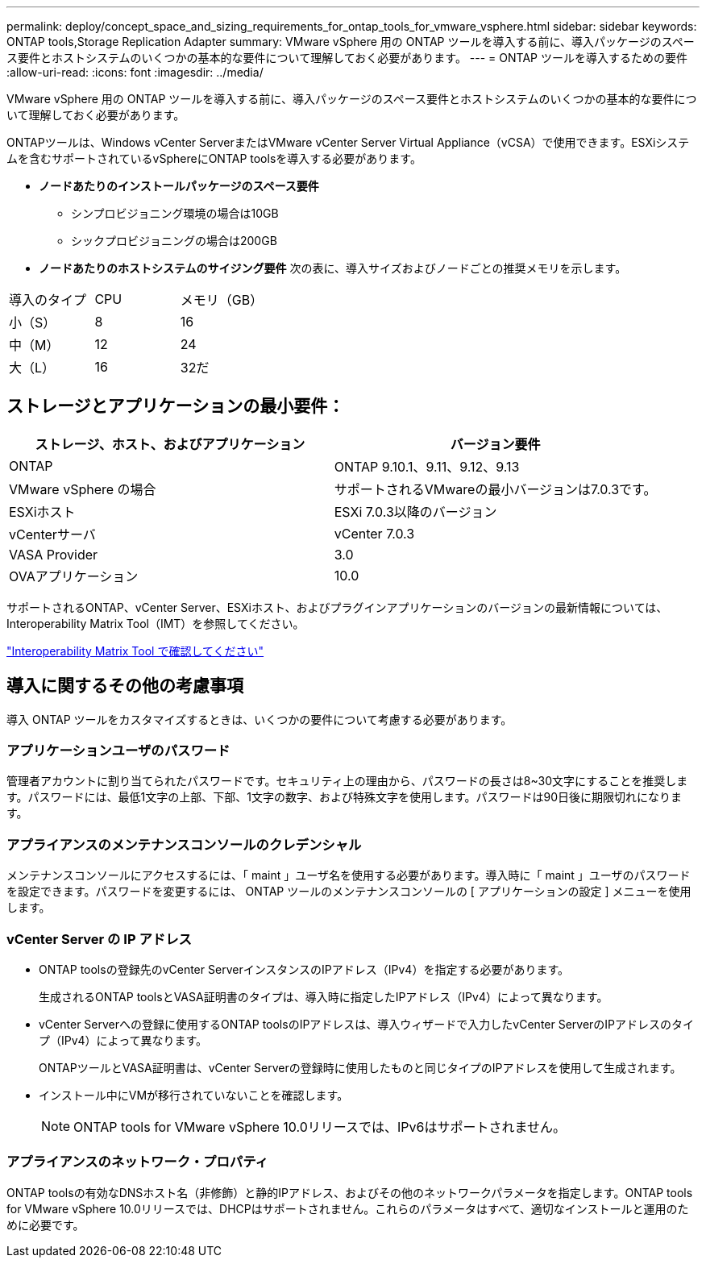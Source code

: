 ---
permalink: deploy/concept_space_and_sizing_requirements_for_ontap_tools_for_vmware_vsphere.html 
sidebar: sidebar 
keywords: ONTAP tools,Storage Replication Adapter 
summary: VMware vSphere 用の ONTAP ツールを導入する前に、導入パッケージのスペース要件とホストシステムのいくつかの基本的な要件について理解しておく必要があります。 
---
= ONTAP ツールを導入するための要件
:allow-uri-read: 
:icons: font
:imagesdir: ../media/


[role="lead"]
VMware vSphere 用の ONTAP ツールを導入する前に、導入パッケージのスペース要件とホストシステムのいくつかの基本的な要件について理解しておく必要があります。

ONTAPツールは、Windows vCenter ServerまたはVMware vCenter Server Virtual Appliance（vCSA）で使用できます。ESXiシステムを含むサポートされているvSphereにONTAP toolsを導入する必要があります。

* *ノードあたりのインストールパッケージのスペース要件*
+
** シンプロビジョニング環境の場合は10GB
** シックプロビジョニングの場合は200GB


* *ノードあたりのホストシステムのサイジング要件*
次の表に、導入サイズおよびノードごとの推奨メモリを示します。


|===


| 導入のタイプ | CPU | メモリ（GB） 


| 小（S） | 8 | 16 


| 中（M） | 12 | 24 


| 大（L） | 16 | 32だ 
|===


== ストレージとアプリケーションの最小要件：

|===
| ストレージ、ホスト、およびアプリケーション | バージョン要件 


| ONTAP | ONTAP 9.10.1、9.11、9.12、9.13 


| VMware vSphere の場合 | サポートされるVMwareの最小バージョンは7.0.3です。 


| ESXiホスト | ESXi 7.0.3以降のバージョン 


| vCenterサーバ | vCenter 7.0.3 


| VASA Provider | 3.0 


| OVAアプリケーション | 10.0 
|===
サポートされるONTAP、vCenter Server、ESXiホスト、およびプラグインアプリケーションのバージョンの最新情報については、Interoperability Matrix Tool（IMT）を参照してください。

https://imt.netapp.com/matrix/imt.jsp?components=105475;&solution=1777&isHWU&src=IMT["Interoperability Matrix Tool で確認してください"^]



== 導入に関するその他の考慮事項

導入 ONTAP ツールをカスタマイズするときは、いくつかの要件について考慮する必要があります。



=== アプリケーションユーザのパスワード

管理者アカウントに割り当てられたパスワードです。セキュリティ上の理由から、パスワードの長さは8~30文字にすることを推奨します。パスワードには、最低1文字の上部、下部、1文字の数字、および特殊文字を使用します。パスワードは90日後に期限切れになります。



=== アプライアンスのメンテナンスコンソールのクレデンシャル

メンテナンスコンソールにアクセスするには、「 maint 」ユーザ名を使用する必要があります。導入時に「 maint 」ユーザのパスワードを設定できます。パスワードを変更するには、 ONTAP ツールのメンテナンスコンソールの [ アプリケーションの設定 ] メニューを使用します。



=== vCenter Server の IP アドレス

* ONTAP toolsの登録先のvCenter ServerインスタンスのIPアドレス（IPv4）を指定する必要があります。
+
生成されるONTAP toolsとVASA証明書のタイプは、導入時に指定したIPアドレス（IPv4）によって異なります。

* vCenter Serverへの登録に使用するONTAP toolsのIPアドレスは、導入ウィザードで入力したvCenter ServerのIPアドレスのタイプ（IPv4）によって異なります。
+
ONTAPツールとVASA証明書は、vCenter Serverの登録時に使用したものと同じタイプのIPアドレスを使用して生成されます。

* インストール中にVMが移行されていないことを確認します。
+

NOTE: ONTAP tools for VMware vSphere 10.0リリースでは、IPv6はサポートされません。





=== アプライアンスのネットワーク・プロパティ

ONTAP toolsの有効なDNSホスト名（非修飾）と静的IPアドレス、およびその他のネットワークパラメータを指定します。ONTAP tools for VMware vSphere 10.0リリースでは、DHCPはサポートされません。これらのパラメータはすべて、適切なインストールと運用のために必要です。
